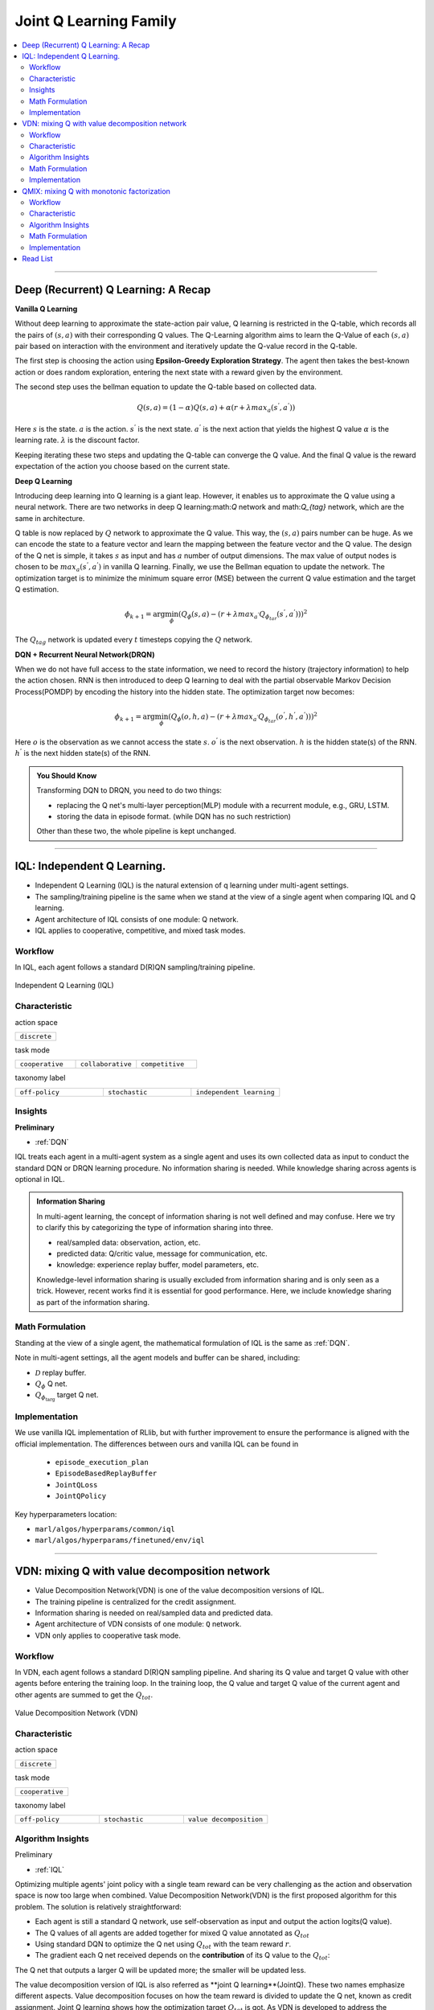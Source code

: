 Joint Q Learning Family
======================================================================

.. contents::
    :local:
    :depth: 3

---------------------

.. _DQN:

Deep (Recurrent) Q Learning: A Recap
-----------------------------------------------

**Vanilla Q Learning**

Without deep learning to approximate the state-action pair value, Q learning is restricted in the Q-table, which records all the pairs of :math:`(s,a)` with their corresponding Q values.
The Q-Learning algorithm aims to learn the Q-Value of each :math:`(s,a)` pair based on interaction with the environment and iteratively update the Q-value record in the Q-table.

The first step is choosing the action using **Epsilon-Greedy Exploration Strategy**.
The agent then takes the best-known action or does random exploration, entering the next state with a reward given by the environment.

The second step uses the bellman equation to update the Q-table based on collected data.

.. math::

    Q(s,a)=(1-\alpha)Q(s,a)+\alpha*(r+\lambda*max_a(s^{'},a^{'}))

Here
:math:`s` is the state.
:math:`a` is the action.
:math:`s^{'}` is the next state.
:math:`a^{'}` is the next action that yields the highest Q value
:math:`\alpha` is the learning rate.
:math:`\lambda` is the discount factor.

Keeping iterating these two steps and updating the Q-table can converge the Q value. And the final Q value is the reward expectation of the action you choose based on the current state.

**Deep Q Learning**

Introducing deep learning into Q learning is a giant leap. However, it enables us to approximate the Q value using a neural network.
There are two networks in deep Q learning:math:`Q` network and math:`Q_{tag}` network, which are the same in architecture.

Q table is now replaced by :math:`Q` network to approximate the Q value.
This way, the :math:`(s,a)` pairs number can be huge. As we can encode the state to a feature vector and learn the mapping between
the feature vector and the Q value.
The design of the Q net is simple, it takes :math:`s` as input and has :math:`a` number of output dimensions.
The max value of output nodes is chosen to be :math:`max_a(s^{'},a^{'})` in vanilla Q learning.
Finally, we use the Bellman equation to update the network.
The optimization target is to minimize the minimum square error (MSE) between the current Q value estimation and the target Q estimation.

.. math::

    \phi_{k+1} = \arg \min_{\phi}(Q_\phi(s,a)-(r+\lambda*max_{a^{'}}Q_{\phi_{tar}}(s^{'},a^{'})))^2

The :math:`Q_{tag}` network is updated every :math:`t` timesteps copying the :math:`Q` network.

**DQN + Recurrent Neural Network(DRQN)**

When we do not have full access to the state information, we need to record the history (trajectory information) to help the action chosen.
RNN is then introduced to deep Q learning to deal with the partial observable Markov Decision Process(POMDP) by encoding the history into the hidden state.
The optimization target now becomes:

.. math::

    \phi_{k+1} = \arg \min_{\phi}(Q_\phi(o,h,a)-(r+\lambda*max_{a^{'}}Q_{\phi_{tar}}(o^{'},h^{'},a^{'})))^2

Here
:math:`o` is the observation as we cannot access the state :math:`s`.
:math:`o^{'}` is the next observation.
:math:`h` is the hidden state(s) of the RNN.
:math:`h^{'}` is the next hidden state(s) of the RNN.

.. admonition:: You Should Know

    Transforming DQN to DRQN, you need to do two things:

    - replacing the Q net's multi-layer perception(MLP) module with a recurrent module, e.g., GRU, LSTM.
    - storing the data in episode format. (while DQN has no such restriction)

    Other than these two, the whole pipeline is kept unchanged.

---------------------

.. _IQL:

IQL: Independent Q Learning.
-----------------------------------------------------


- Independent Q Learning (IQL) is the natural extension of q learning under multi-agent settings.
- The sampling/training pipeline is the same when we stand at the view of a single agent when comparing IQL and Q learning.
- Agent architecture of IQL consists of one module: Q network.
- IQL applies to cooperative, competitive, and mixed task modes.

Workflow
^^^^^^^^^^^^^^^^^^^^^^^^^^^^^

In IQL, each agent follows a standard D(R)QN sampling/training pipeline.

.. figure:: ../images/iql.png
    :width: 600
    :align: center

    Independent Q Learning (IQL)

Characteristic
^^^^^^^^^^^^^^^

action space

.. list-table::
   :widths: 25
   :header-rows: 0

   * - ``discrete``


task mode

.. list-table::
   :widths: 25 25 25
   :header-rows: 0

   * - ``cooperative``
     - ``collaborative``
     - ``competitive``

taxonomy label

.. list-table::
   :widths: 25 25 25
   :header-rows: 0

   * - ``off-policy``
     - ``stochastic``
     - ``independent learning``


Insights
^^^^^^^^^^^^^^^^^^^^^^^

**Preliminary**

- :ref:`DQN`

IQL treats each agent in a multi-agent system as a single agent and uses its own collected data as input to conduct the standard DQN or DRQN learning procedure.
No information sharing is needed.
While knowledge sharing across agents is optional in IQL.

.. admonition:: Information Sharing

    In multi-agent learning, the concept of information sharing is not well defined and may confuse.
    Here we try to clarify this by categorizing the type of information sharing into three.

    - real/sampled data: observation, action, etc.
    - predicted data: Q/critic value, message for communication, etc.
    - knowledge: experience replay buffer, model parameters, etc.

    Knowledge-level information sharing is usually excluded from information sharing and is only seen as a trick.
    However, recent works find it is essential for good performance. Here, we include knowledge sharing as part of the information sharing.


Math Formulation
^^^^^^^^^^^^^^^^^^

Standing at the view of a single agent, the mathematical formulation of IQL is the same as :ref:`DQN`.

Note in multi-agent settings, all the agent models and buffer can be shared, including:

- :math:`{\mathcal D}` replay buffer.
- :math:`Q_{\phi}` Q net.
- :math:`Q_{\phi_{\text{targ}}}` target Q net.



Implementation
^^^^^^^^^^^^^^^^^^^^^^^^^

We use vanilla IQL implementation of RLlib, but with further improvement to ensure the performance is aligned with the official implementation.
The differences between ours and vanilla IQL can be found in

    - ``episode_execution_plan``
    - ``EpisodeBasedReplayBuffer``
    - ``JointQLoss``
    - ``JointQPolicy``

Key hyperparameters location:

- ``marl/algos/hyperparams/common/iql``
- ``marl/algos/hyperparams/finetuned/env/iql``

---------------------

.. _VDN:


VDN: mixing Q with value decomposition network
-----------------------------------------------------

- Value Decomposition Network(VDN) is one of the value decomposition versions of IQL.
- The training pipeline is centralized for the credit assignment.
- Information sharing is needed on real/sampled data and predicted data.
- Agent architecture of VDN consists of one module: ``Q`` network.
- VDN only applies to cooperative task mode.

Workflow
^^^^^^^^^^^^^^^^^^^^^^^^^^^^^

In VDN, each agent follows a standard D(R)QN sampling pipeline. And sharing its Q value and target Q value with other agents before entering the training loop.
In the training loop, the Q value and target Q value of the current agent and other agents are summed to get the :math:`Q_{tot}`.


.. figure:: ../images/vdn.png
    :width: 600
    :align: center

    Value Decomposition Network (VDN)


Characteristic
^^^^^^^^^^^^^^^

action space

.. list-table::
   :widths: 25
   :header-rows: 0

   * - ``discrete``


task mode

.. list-table::
   :widths: 25
   :header-rows: 0

   * - ``cooperative``

taxonomy label

.. list-table::
   :widths: 25 25 25
   :header-rows: 0

   * - ``off-policy``
     - ``stochastic``
     - ``value decomposition``


Algorithm Insights
^^^^^^^^^^^^^^^^^^^^^^^

Preliminary

- :ref:`IQL`

Optimizing multiple agents' joint policy with a single team reward can be very challenging as the action and observation space is now too large when combined.
Value Decomposition Network(VDN) is the first proposed algorithm for this problem. The solution is relatively straightforward:

- Each agent is still a standard Q network, use self-observation as input and output the action logits(Q value).
- The Q values of all agents are added together for mixed Q value annotated as :math:`Q_{tot}`
- Using standard DQN to optimize the Q net using :math:`Q_{tot}` with the team reward :math:`r`.
- The gradient each Q net received depends on the **contribution** of its Q value to the :math:`Q_{tot}`:
The Q net that outputs a larger Q will be updated more; the smaller will be updated less.

The value decomposition version of IQL is also referred as **joint Q learning**(JointQ).
These two names emphasize different aspects. Value decomposition focuses on how the team reward is divided to update the Q net, known as credit assignment.
Joint Q learning shows how the optimization target :math:`Q_{tot}` is got.
As VDN is developed to address the cooperative multi-agent task, sharing the parameter is the primary option, which brings higher data efficiency and a smaller model size.

.. admonition:: You Should Know:

    VDN is the first value decomposition algorithm for cooperative multi-agent tasks. However, simply summing the Q value can reduce the diversity of
    the policy and can quickly stuck into local optimum, especially when the Q net is shared across agents.


Math Formulation
^^^^^^^^^^^^^^^^^^

VDN needs information sharing across agents. Here we bold the symbol (e.g., :math:`s` to :math:`\mathbf{s}`) to indicate that more than one agent information is contained.


Q sum:

.. math::

    Q_{\phi}^{tot} = \sum_{i=1}^{n} Q_{\phi}^i

Q learning:

.. math::

    L(\phi, {\mathcal D}) = \underset{\tau \sim {\mathcal D}}{{\mathrm E}}\Bigg(Q_{\phi}^{tot} - \left(r + \gamma (1 - d) Q_{\phi_{targ}}^{tot^{'}} \right) \Bigg)^2


Here :math:`{\mathcal D}` is the replay buffer, which can be shared across agents.
:math:`\mathbf{a}` is an action set, including opponents.
:math:`r` is the reward.
:math:`d` is set to 1(True) when an episode ends else 0(False).
:math:`{\gamma}` is discount value.
:math:`Q_{\phi}` is Q net, which can be shared across agents.
:math:`Q_{\phi_{\text{targ}}}` is target Q net, which can be shared across agents.

Implementation
^^^^^^^^^^^^^^^^^^^^^^^^^

We use vanilla VDN implementation of RLlib, but with further improvement to ensure the performance is aligned with the official implementation.
The differences between ours and vanilla VDN can be found in

    - ``episode_execution_plan``
    - ``EpisodeBasedReplayBuffer``
    - ``JointQLoss``
    - ``JointQPolicy``

Key hyperparameters location:

- ``marl/algos/hyperparams/common/vdn``
- ``marl/algos/hyperparams/finetuned/env/vdn``


----------------

.. _QMIX:

QMIX: mixing Q with monotonic factorization
-----------------------------------------------------------------


- Monotonic Value Function Factorisation(QMIX) is one of the value decomposition versions of IQL.
- The training pipeline is centralized for the credit assignment.
- Information sharing is needed on real/sampled data and predicted data.
- Agent architecture of QMIX consists of two modules: ``Q`` network and ``Mixer`` network.
- QMIX only applies to cooperative task mode.

Workflow
^^^^^^^^^^^^^^^^^^^^^^^^^^^^^

In QMIX, each agent follows a standard D(R)QN sampling pipeline. And sharing its Q value and target Q value with other agents before entering the training loop.
In the training loop, the Q value and target Q value of the current agent and other agents are fed into the ``Mixer`` to get the :math:`Q_{tot}`.


.. figure:: ../images/qmix.png
    :width: 600
    :align: center

    Monotonic Value Function Factorisation (QMIX)


Characteristic
^^^^^^^^^^^^^^^

action space

.. list-table::
   :widths: 25
   :header-rows: 0

   * - ``discrete``


task mode

.. list-table::
   :widths: 25
   :header-rows: 0

   * - ``cooperative``

taxonomy label

.. list-table::
   :widths: 25 25 25
   :header-rows: 0

   * - ``off-policy``
     - ``stochastic``
     - ``value decomposition``


Algorithm Insights
^^^^^^^^^^^^^^^^^^^^^^^

Preliminary

- :ref:`IQL`
- :ref:`VDN`

VDN optimizes multiple agents' joint policy by a straightforward operation: sum all the rewards. However, this operation reduces the
representation of the strategy because the full factorization is not necessary for extracted decentralized
policies to be entirely consistent with the centralized counterpart.

Simply speaking, VDN force each agent to find the best action to satisfy the following equation:

.. math::

    \underset{\mathbf{u}}{\operatorname{argmax}}\:Q_{tot}(\boldsymbol{\tau}, \mathbf{u}) =
    \begin{pmatrix}
    \underset{u^1}{\operatorname{argmax}}\:Q_1(\tau^1, u^1)   \\
    \vdots \\
    \underset{u^n}{\operatorname{argmax}}\:Q_n(\tau^n, u^n) \\
    \end{pmatrix}.

QMIX claims that a larger family of monotonic functions is sufficient for factorization (value decomposition) but not necessary to satisfy the above equation
The monotonic constraint can be written as:

.. math::
    \frac{\partial Q_{tot}}{\partial Q_a}  \geq 0,~ \forall a \in A.

With monotonic constraints, we need to introduce a feed-forward neural network that
takes the agent network outputs as input and mixes them monotonically.
To satisfy the monotonic constraint, the weights (but not the biases) of the mixing network are restricted
to be non-negative.

This neural network is named **Mixer**.

The similarity of QMIX and VDN:

- Each agent is still a standard Q network, use self-observation as input and output the action logits(Q value).
- Using standard DQN to optimize the Q net using :math:`Q_{tot}` with the team reward :math:`r`.

Difference:

- Additional model **Mixer** is added into QMIX.
- The Q values of all agents are fed to the **Mixer** for getting :math:`Q_{tot}`.
- The gradient each Q net received is backpropagated from the **Mixer**.

Similar to VDN, QMIX is only applicable to the cooperative multi-agent task.
Sharing the parameter is the primary option, which brings higher data efficiency and smaller model size.

.. admonition:: You Should Know:

    Variants of QMIX are proposed, like WQMIX and Q-attention. However, in practice, a finetuned QMIX (RIIT) is all you need.


Math Formulation
^^^^^^^^^^^^^^^^^^

VDN needs information sharing across agents. Here we bold the symbol (e.g., :math:`s` to :math:`\mathbf{s}`) to indicate that more than one agent information is contained.


Q sum:

.. math::

    Q_{tot}(\mathbf{a}, s;\boldsymbol{\phi},\psi) = g_{\psi}\bigl(`\mathbf{s}, Q_{\phi_1},Q_{\phi_2},..,Q_{\phi_n} \bigr)

Q learning:

.. math::

    L(\phi, {\mathcal D}) = \underset{\tau \sim {\mathcal D}}{{\mathrm E}}\Bigg(Q_{\phi}^{tot} - \left(r + \gamma (1 - d) Q_{\phi_{targ}}^{tot^{'}} \right) \Bigg)^2


Here :math:`{\mathcal D}` is the replay buffer, which can be shared across agents.
:math:`\mathbf{a}` is an action set, including opponents.
:math:`r` is the reward.
:math:`d` is set to 1(True) when an episode ends else 0(False).
:math:`{\gamma}` is discount value.
:math:`Q_{\phi}` is Q net, which can be shared across agents.
:math:`Q_{\phi_{\text{targ}}}` is target Q net, which can be shared across agents.
:math:`g_{\psi}` is mixing network.
:math:`g_{\psi_{\text{targ}}}` is target mixing network.


Implementation
^^^^^^^^^^^^^^^^^^^^^^^^^

We use vanilla QMIX implementation of RLlib, but with further improvement to ensure the performance is aligned with the official implementation.
The differences between ours and vanilla QMIX can be found in

    - ``episode_execution_plan``
    - ``EpisodeBasedReplayBuffer``
    - ``JointQLoss``
    - ``JointQPolicy``

Key hyperparameters location:

- ``marl/algos/hyperparams/common/qmix``
- ``marl/algos/hyperparams/finetuned/env/qmix``

Read List
-------------

- `Human-level control through deep reinforcement learning <https://daiwk.github.io/assets/dqn.pdf>`_
- `Deep Recurrent Q-learning for Partially Observable MDPs <https://www.aaai.org/ocs/index.php/FSS/FSS15/paper/download/11673/11503>`_
- `Value-Decomposition Networks For Cooperative Multi-Agent Learning <https://arxiv.org/abs/1706.05296>`_
- `QMIX: Monotonic Value Function Factorisation for Deep Multi-Agent Reinforcement Learning <https://arxiv.org/abs/1803.11485>`_

